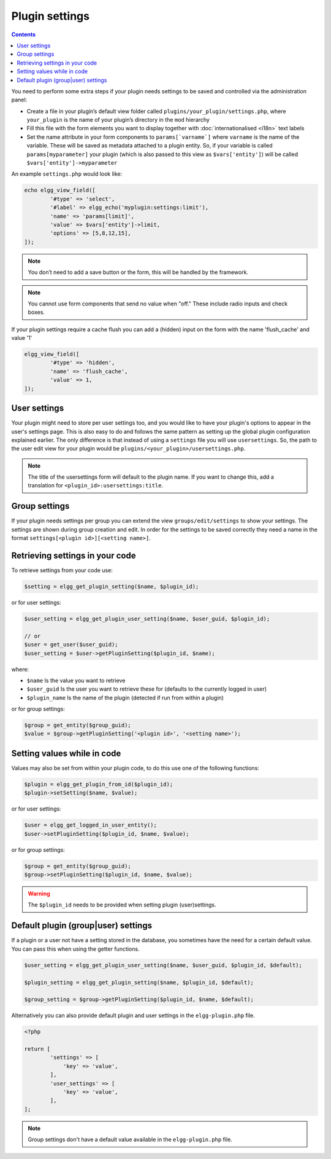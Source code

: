 Plugin settings
===============

.. contents:: Contents
   :local:
   :depth: 1

You need to perform some extra steps if your plugin needs settings to be saved and controlled via the administration panel:

- Create a file in your plugin’s default view folder called ``plugins/your_plugin/settings.php``, where ``your_plugin`` is the 
  name of your plugin’s directory in the ``mod`` hierarchy
- Fill this file with the form elements you want to display together with :doc:`internationalised <i18n>` text labels
- Set the name attribute in your form components to ``params[`varname`]`` where ``varname`` is the name of the variable. These will be 
  saved as metadata attached to a plugin entity. So, if your variable is called ``params[myparameter]`` your plugin (which is also 
  passed to this view as ``$vars['entity']``) will be called ``$vars['entity']->myparameter``

An example ``settings.php`` would look like:

.. code-block:: php

	echo elgg_view_field([
		'#type' => 'select',
		'#label' => elgg_echo('myplugin:settings:limit'),
		'name' => 'params[limit]',
		'value' => $vars['entity']->limit,
		'options' => [5,8,12,15],
	]);

.. note::

   You don’t need to add a save button or the form, this will be handled by the framework.

.. note::

   You cannot use form components that send no value when "off." These include radio inputs and check boxes.

If your plugin settings require a cache flush you can add a (hidden) input on the form with the name 'flush_cache' and value '1'
  
.. code-block:: php

	elgg_view_field([
		'#type' => 'hidden',
		'name' => 'flush_cache',
		'value' => 1,
	]);

User settings
-------------

Your plugin might need to store per user settings too, and you would like to have your plugin's options to appear in the user's settings page. 
This is also easy to do and follows the same pattern as setting up the global plugin configuration explained earlier. The only difference is 
that instead of using a ``settings`` file you will use ``usersettings``. So, the path to the user edit view for your plugin would be 
``plugins/<your_plugin>/usersettings.php``.

.. note::

   The title of the usersettings form will default to the plugin name. If you want to change this, add a translation for ``<plugin_id>:usersettings:title``.

Group settings
--------------

If your plugin needs settings per group you can extend the view ``groups/edit/settings`` to show your settings. The settings are shown during 
group creation and edit. In order for the settings to be saved correctly they need a name in the format ``settings[<plugin id>][<setting name>]``.

Retrieving settings in your code
--------------------------------

To retrieve settings from your code use:

.. code-block:: php

   $setting = elgg_get_plugin_setting($name, $plugin_id);
   
or for user settings:

.. code-block:: php

   $user_setting = elgg_get_plugin_user_setting($name, $user_guid, $plugin_id);
   
   // or
   $user = get_user($user_guid);
   $user_setting = $user->getPluginSetting($plugin_id, $name);
   
where:

- ``$name`` Is the value you want to retrieve
- ``$user_guid`` Is the user you want to retrieve these for (defaults to the currently logged in user)
- ``$plugin_name`` Is the name of the plugin (detected if run from within a plugin)

or for group settings:

.. code-block:: php

	$group = get_entity($group_guid);
	$value = $group->getPluginSetting('<plugin id>', '<setting name>');

Setting values while in code
----------------------------

Values may also be set from within your plugin code, to do this use one of the following functions:

.. code-block:: php

   $plugin = elgg_get_plugin_from_id($plugin_id);
   $plugin->setSetting($name, $value);

or for user settings:

.. code-block:: php

   $user = elgg_get_logged_in_user_entity();
   $user->setPluginSetting($plugin_id, $name, $value);

or for group settings:

.. code-block:: php

	$group = get_entity($group_guid);
	$group->setPluginSetting($plugin_id, $name, $value);

.. warning::

   The ``$plugin_id`` needs to be provided when setting plugin (user)settings.


Default plugin (group|user) settings
------------------------------------

If a plugin or a user not have a setting stored in the database, you sometimes have the need for a certain default value.
You can pass this when using the getter functions.

.. code-block:: php

   $user_setting = elgg_get_plugin_user_setting($name, $user_guid, $plugin_id, $default);
   
   $plugin_setting = elgg_get_plugin_setting($name, $plugin_id, $default);
   
   $group_setting = $group->getPluginSetting($plugin_id, $name, $default);
   
Alternatively you can also provide default plugin and user settings in the ``elgg-plugin.php`` file.

.. code-block:: php

	<?php

	return [
		'settings' => [
		    'key' => 'value',
		],
		'user_settings' => [
		    'key' => 'value',
		],
	];

.. note::

	Group settings don't have a default value available in the ``elgg-plugin.php`` file.
